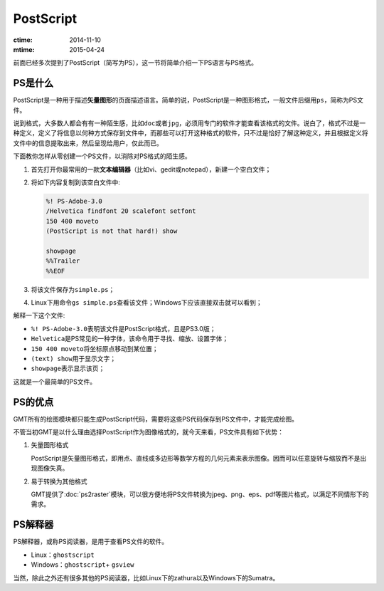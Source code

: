 .. index:: ! postscript

PostScript
==========

:ctime: 2014-11-10
:mtime: 2015-04-24

前面已经多次提到了PostScript（简写为PS），这一节将简单介绍一下PS语言与PS格式。

PS是什么
----------------

PostScript是一种用于描述\ **矢量图形**\ 的页面描述语言。简单的说，PostScript是一种图形格式，一般文件后缀用\ ``ps``\ ，简称为PS文件。

说到格式，大多数人都会有有一种陌生感，比如\ ``doc``\ 或者\ ``jpg``\ ，必须用专门的软件才能查看该格式的文件。说白了，格式不过是一种定义，定义了将信息以何种方式保存到文件中，而那些可以打开这种格式的软件，只不过是恰好了解这种定义，并且根据定义将文件中的信息提取出来，然后呈现给用户，仅此而已。

下面教你怎样从零创建一个PS文件，以消除对PS格式的陌生感。

#. 首先打开你最常用的一款\ **文本编辑器**\ （比如vi、gedit或notepad），新建一个空白文件；
#. 将如下内容复制到该空白文件中:

   .. code-block:: postscript

      %! PS-Adobe-3.0
      /Helvetica findfont 20 scalefont setfont
      150 400 moveto
      (PostScript is not that hard!) show

      showpage
      %%Trailer
      %%EOF

#. 将该文件保存为\ ``simple.ps``\ ；
#. Linux下用命令\ ``gs simple.ps``\ 查看该文件；Windows下应该直接双击就可以看到；

解释一下这个文件:

- ``%! PS-Adobe-3.0``\ 表明该文件是PostScript格式，且是PS3.0版；
- ``Helvetica``\ 是PS常见的一种字体，该命令用于寻找、缩放、设置字体；
- ``150 400 moveto``\ 将坐标原点移动到某位置；
- ``(text) show``\ 用于显示文字；
- ``showpage``\ 表示显示该页；

这就是一个最简单的PS文件。

PS的优点
--------

GMT所有的绘图模块都只能生成PostScript代码，需要将这些PS代码保存到PS文件中，才能完成绘图。

不管当初GMT是以什么理由选择PostScript作为图像格式的，就今天来看，PS文件具有如下优势：

1. 矢量图形格式

   PostScript是矢量图形格式，即用点、直线或多边形等数学方程的几何元素来表示图像。因而可以任意旋转与缩放而不是出现图像失真。

2. 易于转换为其他格式

   GMT提供了\ :doc:`ps2raster`\ 模块，可以很方便地将PS文件转换为jpeg、png、eps、pdf等图片格式，以满足不同情形下的需求。


PS解释器
--------

PS解释器，或称PS阅读器，是用于查看PS文件的软件。

- Linux：\ ``ghostscript``\
- Windows：\ ``ghostscript``\ + \ ``gsview``\

当然，除此之外还有很多其他的PS阅读器，比如Linux下的zathura以及Windows下的Sumatra。
